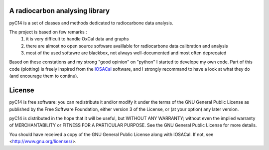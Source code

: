 A radiocarbon analysing library
-------------------------------

pyC14 is a set of classes and methods dedicated to radiocarbone data analysis.

The project is based on few remarks :
 1. it is very difficult to handle OxCal data and graphs
 2. there are almost no open source software availlable for radiocarbone data calibration and analysis
 3. most of the used softawre are blackbox, not always well-documented and most often deprecated

Based on these constations and my strong "good opinion" on "python" I started to develope my own code.
Part of this code (plotting) is freely inspired from 
the `IOSACal </http://c14.iosa.it/en/latest/#>`_ software, and 
I strongly recommand to have a look at what they do (and 
encourage them to continu).

License
-------

pyC14 is free software: you can redistribute it and/or modify it under the terms of the GNU General Public License as published by the Free Software Foundation, either version 3 of the License, or (at your option) any later version.

pyC14 is distributed in the hope that it will be useful, but WITHOUT ANY WARRANTY; without even the implied warranty of MERCHANTABILITY or FITNESS FOR A PARTICULAR PURPOSE. See the GNU General Public License for more details.

You should have received a copy of the GNU General Public License along with IOSACal. If not, see <http://www.gnu.org/licenses/>.


